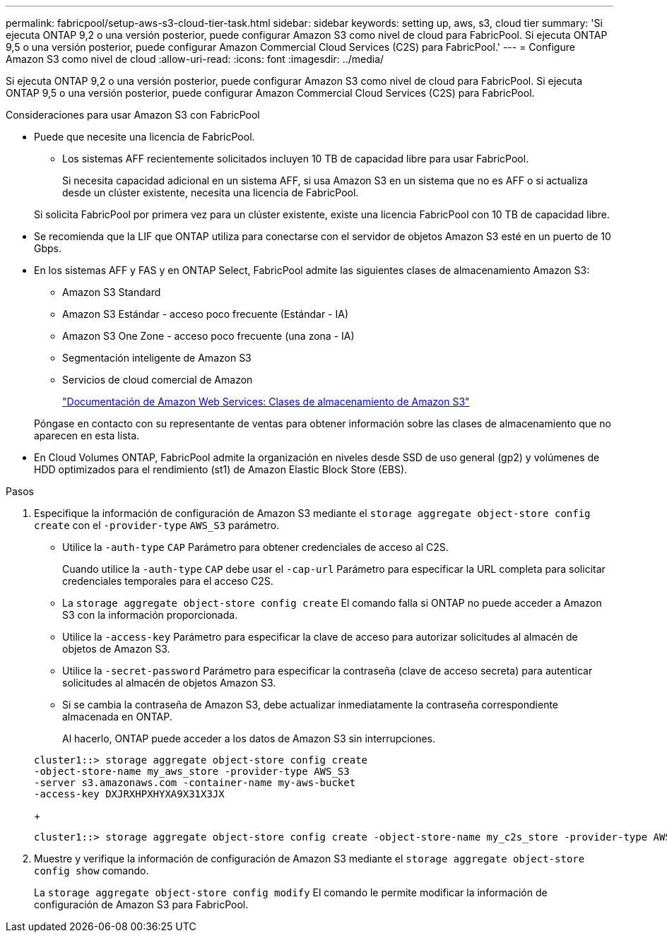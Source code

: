 ---
permalink: fabricpool/setup-aws-s3-cloud-tier-task.html 
sidebar: sidebar 
keywords: setting up, aws, s3, cloud tier 
summary: 'Si ejecuta ONTAP 9,2 o una versión posterior, puede configurar Amazon S3 como nivel de cloud para FabricPool. Si ejecuta ONTAP 9,5 o una versión posterior, puede configurar Amazon Commercial Cloud Services (C2S) para FabricPool.' 
---
= Configure Amazon S3 como nivel de cloud
:allow-uri-read: 
:icons: font
:imagesdir: ../media/


[role="lead"]
Si ejecuta ONTAP 9,2 o una versión posterior, puede configurar Amazon S3 como nivel de cloud para FabricPool. Si ejecuta ONTAP 9,5 o una versión posterior, puede configurar Amazon Commercial Cloud Services (C2S) para FabricPool.

.Consideraciones para usar Amazon S3 con FabricPool
* Puede que necesite una licencia de FabricPool.
+
** Los sistemas AFF recientemente solicitados incluyen 10 TB de capacidad libre para usar FabricPool.
+
Si necesita capacidad adicional en un sistema AFF, si usa Amazon S3 en un sistema que no es AFF o si actualiza desde un clúster existente, necesita una licencia de FabricPool.

+
Si solicita FabricPool por primera vez para un clúster existente, existe una licencia FabricPool con 10 TB de capacidad libre.



* Se recomienda que la LIF que ONTAP utiliza para conectarse con el servidor de objetos Amazon S3 esté en un puerto de 10 Gbps.
* En los sistemas AFF y FAS y en ONTAP Select, FabricPool admite las siguientes clases de almacenamiento Amazon S3:
+
** Amazon S3 Standard
** Amazon S3 Estándar - acceso poco frecuente (Estándar - IA)
** Amazon S3 One Zone - acceso poco frecuente (una zona - IA)
** Segmentación inteligente de Amazon S3
** Servicios de cloud comercial de Amazon
+
https://aws.amazon.com/s3/storage-classes/["Documentación de Amazon Web Services: Clases de almacenamiento de Amazon S3"]



+
Póngase en contacto con su representante de ventas para obtener información sobre las clases de almacenamiento que no aparecen en esta lista.

* En Cloud Volumes ONTAP, FabricPool admite la organización en niveles desde SSD de uso general (gp2) y volúmenes de HDD optimizados para el rendimiento (st1) de Amazon Elastic Block Store (EBS).


.Pasos
. Especifique la información de configuración de Amazon S3 mediante el `storage aggregate object-store config create` con el `-provider-type` `AWS_S3` parámetro.
+
** Utilice la `-auth-type` `CAP` Parámetro para obtener credenciales de acceso al C2S.
+
Cuando utilice la `-auth-type` `CAP` debe usar el `-cap-url` Parámetro para especificar la URL completa para solicitar credenciales temporales para el acceso C2S.

** La `storage aggregate object-store config create` El comando falla si ONTAP no puede acceder a Amazon S3 con la información proporcionada.
** Utilice la `-access-key` Parámetro para especificar la clave de acceso para autorizar solicitudes al almacén de objetos de Amazon S3.
** Utilice la `-secret-password` Parámetro para especificar la contraseña (clave de acceso secreta) para autenticar solicitudes al almacén de objetos Amazon S3.
** Si se cambia la contraseña de Amazon S3, debe actualizar inmediatamente la contraseña correspondiente almacenada en ONTAP.
+
Al hacerlo, ONTAP puede acceder a los datos de Amazon S3 sin interrupciones.

+
[listing]
----
cluster1::> storage aggregate object-store config create
-object-store-name my_aws_store -provider-type AWS_S3
-server s3.amazonaws.com -container-name my-aws-bucket
-access-key DXJRXHPXHYXA9X31X3JX
----
+
[listing]
----
cluster1::> storage aggregate object-store config create -object-store-name my_c2s_store -provider-type AWS_S3 -auth-type CAP -cap-url https://123.45.67.89/api/v1/credentials?agency=XYZ&mission=TESTACCT&role=S3FULLACCESS -server my-c2s-s3server-fqdn -container my-c2s-s3-bucket
----


. Muestre y verifique la información de configuración de Amazon S3 mediante el `storage aggregate object-store config show` comando.
+
La `storage aggregate object-store config modify` El comando le permite modificar la información de configuración de Amazon S3 para FabricPool.


